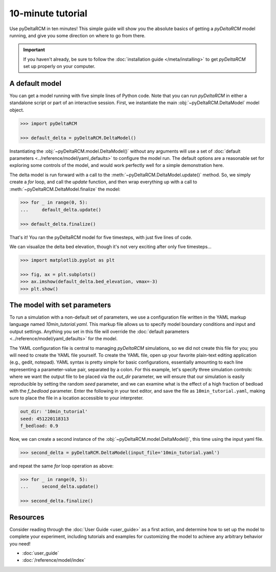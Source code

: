 ******************
10-minute tutorial
******************

Use pyDeltaRCM in ten minutes!
This simple guide will show you the absolute basics of getting a `pyDeltaRCM` model running, and give you some direction on where to go from there.

.. important::

    If you haven't already, be sure to follow the :doc:`installation guide </meta/installing>` to get *pyDeltaRCM* set up properly on your computer.


A default model
---------------

You can get a model running with five simple lines of Python code. Note that you can run *pyDeltaRCM* in either a standalone script or part of an interactive session.
First, we instantiate the main :obj:`~pyDeltaRCM.DeltaModel` model object.

.. code:: python

    >>> import pyDeltaRCM

    >>> default_delta = pyDeltaRCM.DeltaModel()

Instantiating the :obj:`~pyDeltaRCM.model.DeltaModel()` without any arguments will use a set of :doc:`default parameters <../reference/model/yaml_defaults>` to configure the model run.
The default options are a reasonable set for exploring some controls of the model, and would work perfectly well for a simple demonstration here.

The delta model is run forward with a call to the :meth:`~pyDeltaRCM.DeltaModel.update()` method.
So, we simply create a `for` loop, and call the `update` function, and then wrap everything up with a call to :meth:`~pyDeltaRCM.DeltaModel.finalize` the model:

.. code:: python

    >>> for _ in range(0, 5):
    ...     default_delta.update()

    >>> default_delta.finalize()

That's it! You ran the pyDeltaRCM model for five timesteps, with just five lines of code. 

We can visualize the delta bed elevation, though it's not very exciting after only five timesteps...

.. code:: python

    >>> import matplotlib.pyplot as plt

    >>> fig, ax = plt.subplots()
    >>> ax.imshow(default_delta.bed_elevation, vmax=-3)
    >>> plt.show()

.. plot:: guides/10min_demo.py


The model with set parameters
-----------------------------

To run a simulation with a non-default set of parameters, we use a configuration file written in the YAML markup language named `10min_tutorial.yaml`.
This markup file allows us to specify model boundary conditions and input and output settings. 
Anything you set in this file will override the :doc:`default parameters <../reference/model/yaml_defaults>` for the model.

The YAML configuration file is central to managing *pyDeltaRCM* simulations, so we did not create this file for you; you will need to create the YAML file yourself.
To create the YAML file, open up your favorite plain-text editing application (e.g., gedit, notepad).
YAML syntax is pretty simple for basic configurations, essentially amounting to each line representing a parameter-value pair, separated by a colon.
For this example, let's specify three simulation controls: where we want the output file to be placed via the `out_dir` parameter, we will ensure that our simulation is easily reproducible by setting the random `seed` parameter, and we can examine what is the effect of a high fraction of bedload with the `f_bedload` parameter.
Enter the following in your text editor, and save the file as ``10min_tutorial.yaml``, making sure to place the file in a location accessible to your interpreter.

.. code:: yaml

    out_dir: '10min_tutorial'
    seed: 451220118313
    f_bedload: 0.9


Now, we can create a second instance of the :obj:`~pyDeltaRCM.model.DeltaModel()`, this time using the input yaml file.

.. code::

    >>> second_delta = pyDeltaRCM.DeltaModel(input_file='10min_tutorial.yaml')

and repeat the same `for` loop operation as above:

.. code:: python

    >>> for _ in range(0, 5):
    ...     second_delta.update()

    >>> second_delta.finalize()


Resources
---------

Consider reading through the :doc:`User Guide <user_guide>` as a first action, and determine how to set up the model to complete your experiment, including tutorials and examples for customizing the model to achieve any arbitrary behavior you need!

* :doc:`user_guide`
* :doc:`/reference/model/index`
